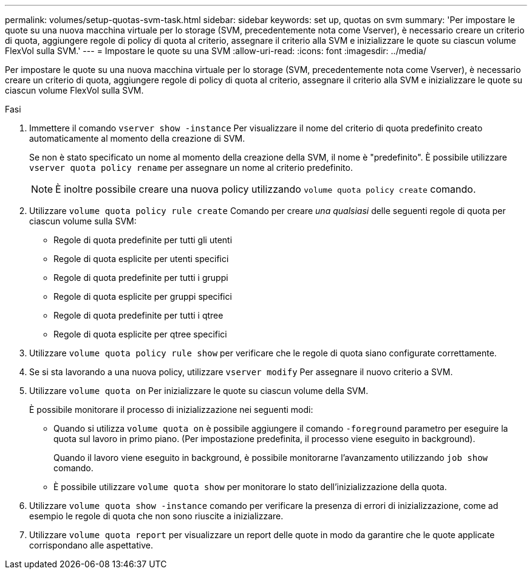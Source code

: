 ---
permalink: volumes/setup-quotas-svm-task.html 
sidebar: sidebar 
keywords: set up, quotas on svm 
summary: 'Per impostare le quote su una nuova macchina virtuale per lo storage (SVM, precedentemente nota come Vserver), è necessario creare un criterio di quota, aggiungere regole di policy di quota al criterio, assegnare il criterio alla SVM e inizializzare le quote su ciascun volume FlexVol sulla SVM.' 
---
= Impostare le quote su una SVM
:allow-uri-read: 
:icons: font
:imagesdir: ../media/


[role="lead"]
Per impostare le quote su una nuova macchina virtuale per lo storage (SVM, precedentemente nota come Vserver), è necessario creare un criterio di quota, aggiungere regole di policy di quota al criterio, assegnare il criterio alla SVM e inizializzare le quote su ciascun volume FlexVol sulla SVM.

.Fasi
. Immettere il comando `vserver show -instance` Per visualizzare il nome del criterio di quota predefinito creato automaticamente al momento della creazione di SVM.
+
Se non è stato specificato un nome al momento della creazione della SVM, il nome è "predefinito". È possibile utilizzare `vserver quota policy rename` per assegnare un nome al criterio predefinito.

+
[NOTE]
====
È inoltre possibile creare una nuova policy utilizzando `volume quota policy create` comando.

====
. Utilizzare `volume quota policy rule create` Comando per creare _una qualsiasi_ delle seguenti regole di quota per ciascun volume sulla SVM:
+
** Regole di quota predefinite per tutti gli utenti
** Regole di quota esplicite per utenti specifici
** Regole di quota predefinite per tutti i gruppi
** Regole di quota esplicite per gruppi specifici
** Regole di quota predefinite per tutti i qtree
** Regole di quota esplicite per qtree specifici


. Utilizzare `volume quota policy rule show` per verificare che le regole di quota siano configurate correttamente.
. Se si sta lavorando a una nuova policy, utilizzare `vserver modify` Per assegnare il nuovo criterio a SVM.
. Utilizzare `volume quota on` Per inizializzare le quote su ciascun volume della SVM.
+
È possibile monitorare il processo di inizializzazione nei seguenti modi:

+
** Quando si utilizza `volume quota on` è possibile aggiungere il comando `-foreground` parametro per eseguire la quota sul lavoro in primo piano. (Per impostazione predefinita, il processo viene eseguito in background).
+
Quando il lavoro viene eseguito in background, è possibile monitorarne l'avanzamento utilizzando `job show` comando.

** È possibile utilizzare `volume quota show` per monitorare lo stato dell'inizializzazione della quota.


. Utilizzare `volume quota show -instance` comando per verificare la presenza di errori di inizializzazione, come ad esempio le regole di quota che non sono riuscite a inizializzare.
. Utilizzare `volume quota report` per visualizzare un report delle quote in modo da garantire che le quote applicate corrispondano alle aspettative.


